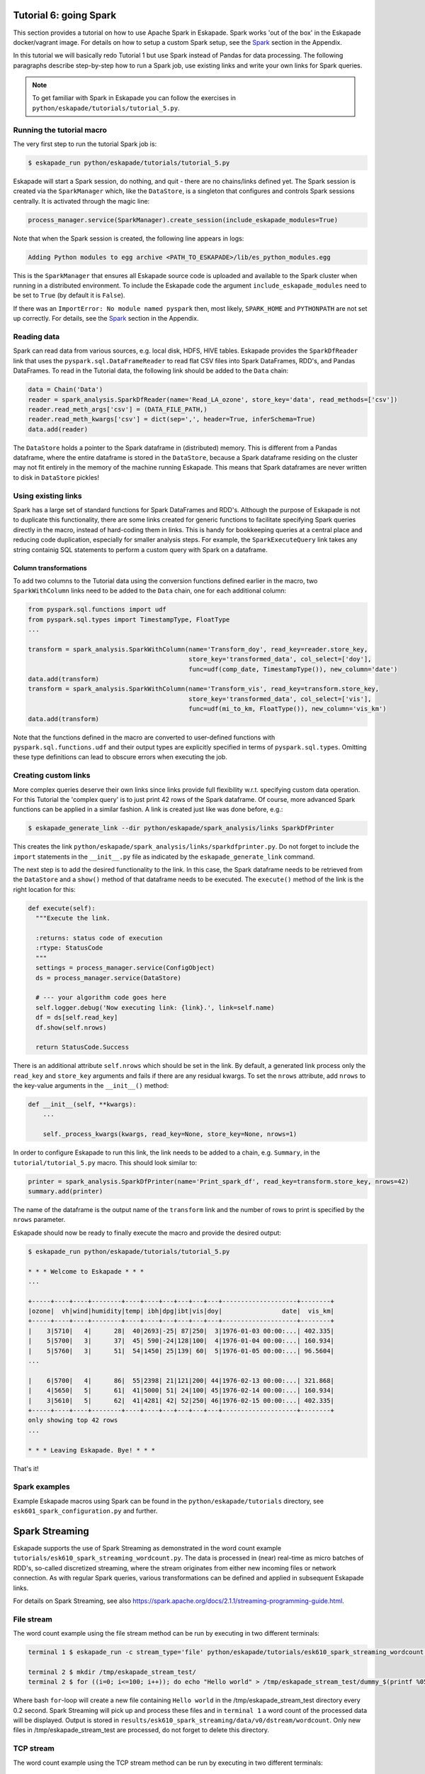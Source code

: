 Tutorial 6: going Spark
-----------------------

This section provides a tutorial on how to use Apache Spark in Eskapade. Spark works 'out of the box' in the Eskapade
docker/vagrant image. For details on how to setup a custom Spark setup, see the `Spark <spark.html>`_ section in the Appendix.

In this tutorial we will basically redo Tutorial 1 but use Spark instead of Pandas for data processing. The following
paragraphs describe step-by-step how to run a Spark job, use existing links and write your own links for Spark queries.

.. note::

  To get familiar with Spark in Eskapade you can follow the exercises in ``python/eskapade/tutorials/tutorial_5.py``.


Running the tutorial macro
~~~~~~~~~~~~~~~~~~~~~~~~~~

The very first step to run the tutorial Spark job is:

.. code-block:: bash

  $ eskapade_run python/eskapade/tutorials/tutorial_5.py

Eskapade will start a Spark session, do nothing, and quit - there are no chains/links defined yet.
The Spark session is created via the ``SparkManager`` which, like the ``DataStore``,
is a singleton that configures and controls Spark sessions centrally. It is activated through the magic line:

.. code-block:: python

  process_manager.service(SparkManager).create_session(include_eskapade_modules=True)


Note that when the Spark session is created, the following line appears in logs:

.. code-block:: bash

  Adding Python modules to egg archive <PATH_TO_ESKAPADE>/lib/es_python_modules.egg

This is the ``SparkManager`` that ensures all Eskapade source code is uploaded and available to the Spark cluster when
running in a distributed environment. To include the Eskapade code the argument ``include_eskapade_modules`` need to be
set to ``True`` (by default it is ``False``).

If there was an ``ImportError: No module named pyspark`` then, most likely, ``SPARK_HOME`` and ``PYTHONPATH``
are not set up correctly. For details, see the `Spark <spark.html>`_ section in the Appendix.

Reading data
~~~~~~~~~~~~

Spark can read data from various sources, e.g. local disk, HDFS, HIVE tables. Eskapade provides the ``SparkDfReader``
link that uses the ``pyspark.sql.DataFrameReader`` to read flat CSV files into Spark DataFrames, RDD's, and Pandas DataFrames.
To read in the Tutorial data, the following link should be added to the ``Data`` chain:

.. code-block:: python

  data = Chain('Data')
  reader = spark_analysis.SparkDfReader(name='Read_LA_ozone', store_key='data', read_methods=['csv'])
  reader.read_meth_args['csv'] = (DATA_FILE_PATH,)
  reader.read_meth_kwargs['csv'] = dict(sep=',', header=True, inferSchema=True)
  data.add(reader)

The ``DataStore`` holds a pointer to the Spark dataframe in (distributed) memory. This is different from a Pandas dataframe,
where the entire dataframe is stored in the ``DataStore``, because a Spark dataframe residing on the cluster may not fit
entirely in the memory of the machine running Eskapade. This means that Spark dataframes are never written to disk in ``DataStore`` pickles!

Using existing links
~~~~~~~~~~~~~~~~~~~~

Spark has a large set of standard functions for Spark DataFrames and RDD's. Although the purpose of Eskapade is not to
duplicate this functionality, there are some links created for generic functions to facilitate specifying Spark queries
directly in the macro, instead of hard-coding them in links. This is handy for bookkeeping queries at a central place
and reducing code duplication, especially for smaller analysis steps. For example, the ``SparkExecuteQuery`` link takes
any string containig SQL statements to perform a custom query with Spark on a dataframe.

Column transformations
**********************

To add two columns to the Tutorial data using the conversion functions defined earlier in the macro, two ``SparkWithColumn``
links need to be added to the ``Data`` chain, one for each additional column:

.. code-block:: python

  from pyspark.sql.functions import udf
  from pyspark.sql.types import TimestampType, FloatType
  ...

  transform = spark_analysis.SparkWithColumn(name='Transform_doy', read_key=reader.store_key,
                                             store_key='transformed_data', col_select=['doy'],
                                             func=udf(comp_date, TimestampType()), new_column='date')
  data.add(transform)
  transform = spark_analysis.SparkWithColumn(name='Transform_vis', read_key=transform.store_key,
                                             store_key='transformed_data', col_select=['vis'],
                                             func=udf(mi_to_km, FloatType()), new_column='vis_km')
  data.add(transform)

Note that the functions defined in the macro are converted to user-defined functions with ``pyspark.sql.functions.udf``
and their output types are explicitly specified in terms of ``pyspark.sql.types``. Omitting these type definitions can
lead to obscure errors when executing the job.

.. The example fails because of the bugs in histogrammar package.
   Histogramming
   *************

   As was demonstrated in Tutorial 1, the ``DfSummary`` link creates LaTeX/PDF reports with histograms. Those histograms
   are obtained directly from a Pandas dataframe or from a dictionary of `Histogrammar <http://histogrammar.org>`_ histograms.
   This link can be re-used for Tutorial 4. However, an additional step is needed: create histograms of Spark dataframe
   columns with Histogrammar. This step can be carried out with the ``SparkHistogrammarFiller`` link. The code snippet for
   generating a report of Spark dataframe histograms then looks like:

   .. code-block:: python

   from eskapade import visualization
   ...

   summary = Chain('Summary')
   histo = spark_analysis.SparkHistogrammarFiller(name='Histogrammer', read_key=transform.store_key, store_key='hist')
   histo.columns = ['vis', 'vis_km', 'doy', 'date']
   summary.add(histo)

   summarizer = visualization.DfSummary(name='Create_stats_overview', read_key=histo.store_key, var_labels=VAR_LABELS, var_units=VAR_UNITS)
   summary.add(summarizer)


Creating custom links
~~~~~~~~~~~~~~~~~~~~~

More complex queries deserve their own links since links provide full flexibility w.r.t. specifying custom data operation.
For this Tutorial the 'complex query' is to just print 42 rows of the Spark dataframe. Of course, more advanced Spark
functions can be applied in a similar fashion. A link is created just like was done before, e.g.:

.. code-block:: bash

  $ eskapade_generate_link --dir python/eskapade/spark_analysis/links SparkDfPrinter

This creates the link ``python/eskapade/spark_analysis/links/sparkdfprinter.py``. Do not forget to include the
``import`` statements in the ``__init__.py`` file as indicated by the ``eskapade_generate_link`` command.

The next step is to add the desired functionality to the link. In this case, the Spark dataframe needs to be retrieved
from the ``DataStore`` and a ``show()`` method of that dataframe needs to be executed. The ``execute()`` method of the
link is the right location for this:

.. code-block:: python

  def execute(self):
    """Execute the link.

    :returns: status code of execution
    :rtype: StatusCode
    """
    settings = process_manager.service(ConfigObject)
    ds = process_manager.service(DataStore)

    # --- your algorithm code goes here
    self.logger.debug('Now executing link: {link}.', link=self.name)
    df = ds[self.read_key]
    df.show(self.nrows)

    return StatusCode.Success

There is an additional attribute ``self.nrows`` which should be set in the link. By default, a generated link process
only the ``read_key`` and ``store_key`` arguments and fails if there are any residual kwargs.
To set the ``nrows`` attribute, add ``nrows`` to the key-value arguments in the ``__init__()`` method:

.. code-block:: python

  def __init__(self, **kwargs):
      ...

      self._process_kwargs(kwargs, read_key=None, store_key=None, nrows=1)

In order to configure Eskapade to run this link, the link needs to be added to a chain, e.g. ``Summary``, in the
``tutorial/tutorial_5.py`` macro. This should look similar to:

.. code-block:: python

  printer = spark_analysis.SparkDfPrinter(name='Print_spark_df', read_key=transform.store_key, nrows=42)
  summary.add(printer)

The name of the dataframe is the output name of the ``transform`` link and the number of rows to print is specified by the ``nrows`` parameter.

Eskapade should now be ready to finally execute the macro and provide the desired output:

.. code-block:: bash

  $ eskapade_run python/eskapade/tutorials/tutorial_5.py

  * * * Welcome to Eskapade * * *
  ...

  +-----+----+----+--------+----+----+---+---+---+---+--------------------+--------+
  |ozone|  vh|wind|humidity|temp| ibh|dpg|ibt|vis|doy|                date|  vis_km|
  +-----+----+----+--------+----+----+---+---+---+---+--------------------+--------+
  |    3|5710|   4|      28|  40|2693|-25| 87|250|  3|1976-01-03 00:00:...| 402.335|
  |    5|5700|   3|      37|  45| 590|-24|128|100|  4|1976-01-04 00:00:...| 160.934|
  |    5|5760|   3|      51|  54|1450| 25|139| 60|  5|1976-01-05 00:00:...| 96.5604|
  ...

  |    6|5700|   4|      86|  55|2398| 21|121|200| 44|1976-02-13 00:00:...| 321.868|
  |    4|5650|   5|      61|  41|5000| 51| 24|100| 45|1976-02-14 00:00:...| 160.934|
  |    3|5610|   5|      62|  41|4281| 42| 52|250| 46|1976-02-15 00:00:...| 402.335|
  +-----+----+----+--------+----+----+---+---+---+---+--------------------+--------+
  only showing top 42 rows
  ...

  * * * Leaving Eskapade. Bye! * * *

That's it!


Spark examples
~~~~~~~~~~~~~~

Example Eskapade macros using Spark can be found in the ``python/eskapade/tutorials`` directory,
see ``esk601_spark_configuration.py`` and further.


Spark Streaming
---------------

Eskapade supports the use of Spark Streaming as demonstrated in the word count example ``tutorials/esk610_spark_streaming_wordcount.py``.
The data is processed in (near) real-time as micro batches of RDD's, so-called discretized streaming, where the stream
originates from either new incoming files or network connection. As with regular Spark queries, various transformations
can be defined and applied in subsequent Eskapade links.

For details on Spark Streaming, see also https://spark.apache.org/docs/2.1.1/streaming-programming-guide.html.

File stream
~~~~~~~~~~~

The word count example using the file stream method can be run by executing in two different terminals:

.. code-block:: bash

  terminal 1 $ eskapade_run -c stream_type='file' python/eskapade/tutorials/esk610_spark_streaming_wordcount.py

  terminal 2 $ mkdir /tmp/eskapade_stream_test/
  terminal 2 $ for ((i=0; i<=100; i++)); do echo "Hello world" > /tmp/eskapade_stream_test/dummy_$(printf %05d ${i}); sleep 0.2; done

Where bash ``for``-loop will create a new file containing ``Hello world`` in the /tmp/eskapade_stream_test directory every 0.2 second.
Spark Streaming will pick up and process these files and in ``terminal 1`` a word count of the processed data will be displayed.
Output is stored in ``results/esk610_spark_streaming/data/v0/dstream/wordcount``.
Only new files in /tmp/eskapade_stream_test are processed, do not forget to delete this directory.


TCP stream
~~~~~~~~~~

The word count example using the TCP stream method can be run by executing in two different terminals:

.. code-block:: bash 

  terminal 1 $ eskapade_run -c stream_type='tcp' python/eskapade/tutorials/esk610_spark_streaming_wordcount.py

  terminal 2 $ nc -lk 9999

Where ``nc`` (netcat) will stream data to port 9999 and Spark Streaming will listen to this port and process incoming data.
In ``terminal 2`` random words can be type (followed by enter) and in ``terminal 1`` a word count of the processed data
will by displayed. Output is stored in ``results/esk610_spark_streaming/data/v0/dstream/wordcount``.


